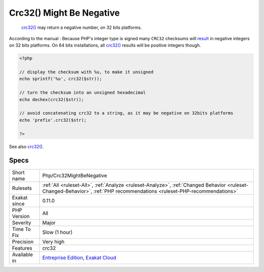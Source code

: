 .. _php-crc32mightbenegative:

.. _crc32()-might-be-negative:

Crc32() Might Be Negative
+++++++++++++++++++++++++

  `crc32() <https://www.php.net/crc32>`_ may return a negative number, on 32 bits platforms.

According to the manual : Because PHP\'s integer type is signed many ``CRC32`` checksums will `result <https://www.php.net/result>`_ in negative integers on 32 bits platforms. On 64 bits installations, all `crc32() <https://www.php.net/crc32>`_ results will be positive integers though.

.. code-block:: php
   
   <?php
   
   // display the checksum with %u, to make it unsigned
   echo sprintf('%u', crc32($str));
   
   // turn the checksum into an unsigned hexadecimal
   echo dechex(crc32($str));
   
   // avoid concatenating crc32 to a string, as it may be negative on 32bits platforms 
   echo 'prefix'.crc32($str);
   
   ?>

See also `crc32() <https://www.php.net/crc32>`_.


Specs
_____

+--------------+--------------------------------------------------------------------------------------------------------------------------------------------------------------------------+
| Short name   | Php/Crc32MightBeNegative                                                                                                                                                 |
+--------------+--------------------------------------------------------------------------------------------------------------------------------------------------------------------------+
| Rulesets     | :ref:`All <ruleset-All>`, :ref:`Analyze <ruleset-Analyze>`, :ref:`Changed Behavior <ruleset-Changed-Behavior>`, :ref:`PHP recommendations <ruleset-PHP-recommendations>` |
+--------------+--------------------------------------------------------------------------------------------------------------------------------------------------------------------------+
| Exakat since | 0.11.0                                                                                                                                                                   |
+--------------+--------------------------------------------------------------------------------------------------------------------------------------------------------------------------+
| PHP Version  | All                                                                                                                                                                      |
+--------------+--------------------------------------------------------------------------------------------------------------------------------------------------------------------------+
| Severity     | Major                                                                                                                                                                    |
+--------------+--------------------------------------------------------------------------------------------------------------------------------------------------------------------------+
| Time To Fix  | Slow (1 hour)                                                                                                                                                            |
+--------------+--------------------------------------------------------------------------------------------------------------------------------------------------------------------------+
| Precision    | Very high                                                                                                                                                                |
+--------------+--------------------------------------------------------------------------------------------------------------------------------------------------------------------------+
| Features     | crc32                                                                                                                                                                    |
+--------------+--------------------------------------------------------------------------------------------------------------------------------------------------------------------------+
| Available in | `Entreprise Edition <https://www.exakat.io/entreprise-edition>`_, `Exakat Cloud <https://www.exakat.io/exakat-cloud/>`_                                                  |
+--------------+--------------------------------------------------------------------------------------------------------------------------------------------------------------------------+


